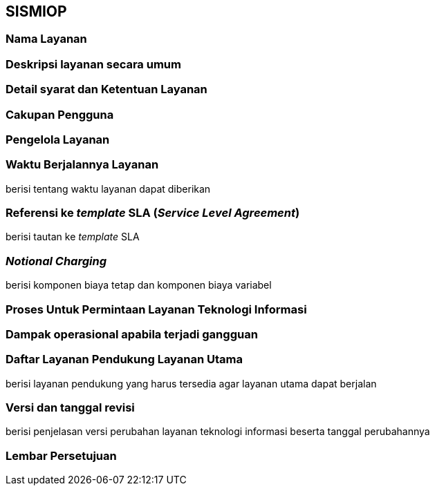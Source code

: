 == SISMIOP

=== Nama Layanan

=== Deskripsi layanan secara umum

=== Detail syarat dan Ketentuan Layanan

=== Cakupan Pengguna

=== Pengelola Layanan

=== Waktu Berjalannya Layanan

berisi tentang waktu layanan dapat diberikan 

=== Referensi ke _template_ SLA (_Service Level Agreement_)

berisi tautan ke _template_ SLA

=== _Notional Charging_

berisi komponen biaya tetap dan komponen biaya variabel

=== Proses Untuk Permintaan Layanan Teknologi Informasi

=== Dampak operasional apabila terjadi gangguan

=== Daftar Layanan Pendukung Layanan Utama 

berisi layanan pendukung yang harus tersedia agar layanan utama dapat berjalan

=== Versi dan tanggal revisi 

berisi penjelasan versi perubahan layanan teknologi informasi beserta tanggal perubahannya

=== Lembar Persetujuan